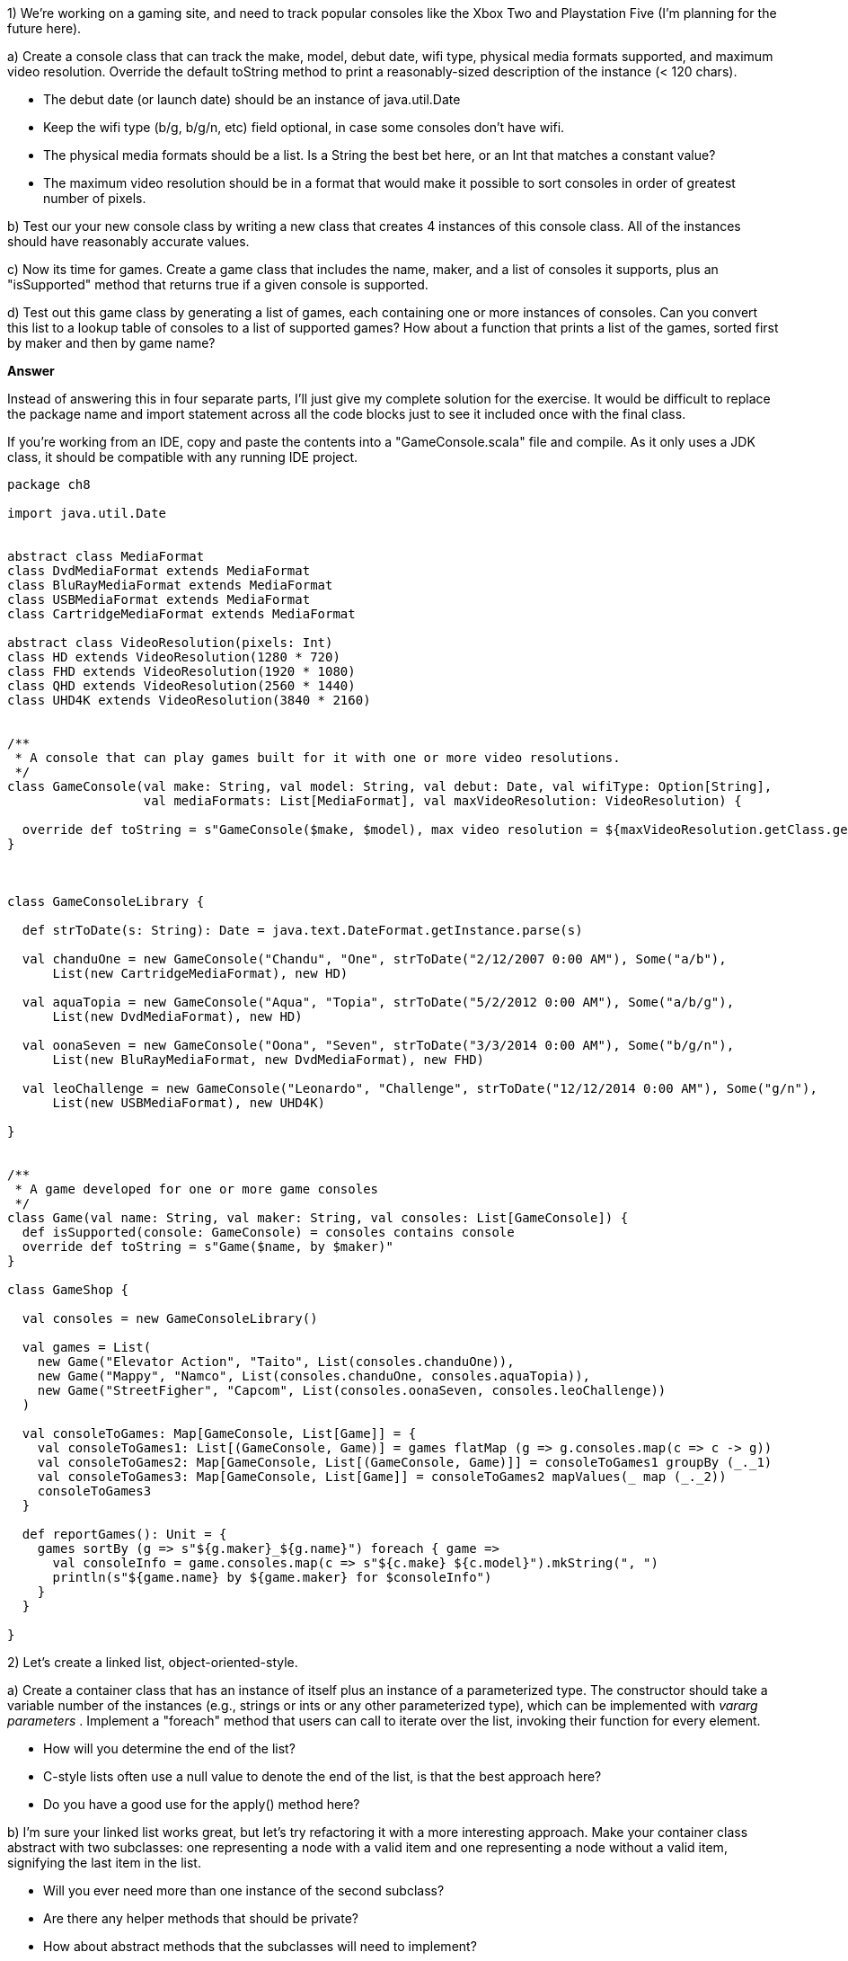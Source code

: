 

1) We're working on a gaming site, and need to track popular consoles like the Xbox Two and Playstation Five (I'm planning for the future here). 

a) Create a console class that can track the make, model, debut date, wifi type, physical media formats supported, and maximum video resolution. Override the default +toString+ method to print a reasonably-sized description of the instance (< 120 chars).

* The debut date (or launch date) should be an instance of +java.util.Date+
* Keep the wifi type (b/g, b/g/n, etc) field optional, in case some consoles don't have wifi.
* The physical media formats should be a list. Is a +String+ the best bet here, or an +Int+ that matches a constant value?
* The maximum video resolution should be in a format that would make it possible to sort consoles in order of greatest number of pixels.

b) Test our your new console class by writing a new class that creates 4 instances of this console class. All of the instances should have reasonably accurate values.

c) Now its time for games. Create a game class that includes the name, maker, and a list of consoles it supports, plus an "isSupported" method that returns true if a given console is supported. 

d) Test out this game class by generating a list of games, each containing one or more instances of consoles. Can you convert this list to a lookup table of consoles to a list of supported games? How about a function that prints a list of the games, sorted first by maker and then by game name?

*Answer*


Instead of answering this in four separate parts, I'll just give my complete solution for the exercise. It would be difficult to replace the package name and import statement across all the code blocks just to see it included once with the final class.

If you're working from an IDE, copy and paste the contents into a "GameConsole.scala" file and compile. As it only uses a JDK class, it should be compatible with any running IDE project.



[source,scala]
-------------------------------------------------------------------------------
package ch8

import java.util.Date


abstract class MediaFormat
class DvdMediaFormat extends MediaFormat
class BluRayMediaFormat extends MediaFormat
class USBMediaFormat extends MediaFormat
class CartridgeMediaFormat extends MediaFormat

abstract class VideoResolution(pixels: Int)
class HD extends VideoResolution(1280 * 720)
class FHD extends VideoResolution(1920 * 1080)
class QHD extends VideoResolution(2560 * 1440)
class UHD4K extends VideoResolution(3840 * 2160)


/**
 * A console that can play games built for it with one or more video resolutions.
 */
class GameConsole(val make: String, val model: String, val debut: Date, val wifiType: Option[String],
                  val mediaFormats: List[MediaFormat], val maxVideoResolution: VideoResolution) {

  override def toString = s"GameConsole($make, $model), max video resolution = ${maxVideoResolution.getClass.getName}"
}



class GameConsoleLibrary {

  def strToDate(s: String): Date = java.text.DateFormat.getInstance.parse(s)

  val chanduOne = new GameConsole("Chandu", "One", strToDate("2/12/2007 0:00 AM"), Some("a/b"),
      List(new CartridgeMediaFormat), new HD)

  val aquaTopia = new GameConsole("Aqua", "Topia", strToDate("5/2/2012 0:00 AM"), Some("a/b/g"),
      List(new DvdMediaFormat), new HD)

  val oonaSeven = new GameConsole("Oona", "Seven", strToDate("3/3/2014 0:00 AM"), Some("b/g/n"),
      List(new BluRayMediaFormat, new DvdMediaFormat), new FHD)

  val leoChallenge = new GameConsole("Leonardo", "Challenge", strToDate("12/12/2014 0:00 AM"), Some("g/n"),
      List(new USBMediaFormat), new UHD4K)

}


/**
 * A game developed for one or more game consoles
 */
class Game(val name: String, val maker: String, val consoles: List[GameConsole]) {
  def isSupported(console: GameConsole) = consoles contains console
  override def toString = s"Game($name, by $maker)"
}

class GameShop {

  val consoles = new GameConsoleLibrary()

  val games = List(
    new Game("Elevator Action", "Taito", List(consoles.chanduOne)),
    new Game("Mappy", "Namco", List(consoles.chanduOne, consoles.aquaTopia)),
    new Game("StreetFigher", "Capcom", List(consoles.oonaSeven, consoles.leoChallenge))
  )

  val consoleToGames: Map[GameConsole, List[Game]] = {
    val consoleToGames1: List[(GameConsole, Game)] = games flatMap (g => g.consoles.map(c => c -> g))
    val consoleToGames2: Map[GameConsole, List[(GameConsole, Game)]] = consoleToGames1 groupBy (_._1)
    val consoleToGames3: Map[GameConsole, List[Game]] = consoleToGames2 mapValues(_ map (_._2))
    consoleToGames3
  }

  def reportGames(): Unit = {
    games sortBy (g => s"${g.maker}_${g.name}") foreach { game =>
      val consoleInfo = game.consoles.map(c => s"${c.make} ${c.model}").mkString(", ")
      println(s"${game.name} by ${game.maker} for $consoleInfo")
    }
  }

}
-------------------------------------------------------------------------------




2) Let's create a linked list, object-oriented-style. 

a) Create a container class that has an instance of itself plus an instance of a parameterized type. The constructor should take a variable number of the instances (e.g., strings or ints or any other parameterized type), which can be implemented with _vararg parameters_ . Implement a "foreach" method that users can call to iterate over the list, invoking their function for every element. 

* How will you determine the end of the list? 
* C-style lists often use a +null+ value to denote the end of the list, is that the best approach here? 
* Do you have a good use for the +apply()+ method here?

b) I'm sure your linked list works great, but let's try refactoring it with a more interesting approach. Make your container class abstract with two subclasses: one representing a node with a valid item and one representing a node without a valid item, signifying the last item in the list.

* Will you ever need more than one instance of the second subclass? 
* Are there any helper methods that should be private? 
* How about abstract methods that the subclasses will need to implement? 
* If you implemented the +apply()+ method, should each subclass have its own implementation?

c) Add the standard +head+, +tail+, +filter+, +size+ and +map+ collection methods for your linked list. Can you implement any of these using lazy values? Which of these should be implemented in the parent class from exercise 5 versus being implemented in its subclasses?

*Note* this should say "exercise b", not "exercise 5".


d) Implement the +head+, +tail+, +filter+, +size+ and +map+ collection methods using recursion instead of iteration.  Can you ensure these all use tail recursion to prevent stack overflow errors for massive collections?

*Answer*


a) Here's my linked list, using an option to wrap the single value (ie, the "head") and another option to wrap the reference to the next item in the list. The final element in the list will be a valid instance that has neither a head nor a reference to the next item.

[source,scala]
-------------------------------------------------------------------------------
/**
 * Listy is a linked list of items that have the parameterized type A
 * @param items one or more items that will make up the list
 */
class Listy[A](items: A*) {

  val item: Option[A] = items.headOption

  val next: Option[Listy[A]] = {
    if (item.isDefined) Some(new Listy(items.tail: _*)) else None
  }

  def foreach(f: A => Unit): Unit = {
    for {i <- item; n <- next} {
      f(i)
      n.foreach(f)
    }
  }

  def apply(index: Int): Option[A] = {
    if (index < 1) item else next flatMap (_.apply(index - 1))
  }
}
-------------------------------------------------------------------------------


You can verify if this works by pasting this code block into the REPL, after first setting the raw-paste mode with +:paste -raw+. Raw paste mode makes it possible to enter a full class definition.

[source,scala]
-------------------------------------------------------------------------------
scala> :paste -raw
// Entering paste mode (ctrl-D to finish)

/**
 * Listy is a linked list of items that have the parameterized type A
 * @param items one or more items that will make up the list
 */
class Listy[A](items: A*) {
...

// Exiting paste mode, now interpreting.


scala> val l = new Listy(1, 2, 3, 4)
l: Listy[Int] = Listy@2260c7bf

scala> l.item
res0: Option[Int] = Some(1)

scala> l foreach println
1
2
3
4
-------------------------------------------------------------------------------


b) The previous implementation used the +Option+ type to denote the empty element at the end of the list. Using one type for regular list elements and another type to denote the end of a list removes the needed to use options and simplifies our operations.  Having the two list element types extend from a shared abstract class decouples their implementation from the list interface. 

Unfortunately it also means that we lose our multi-item constructor, as abstract classes aren't instantiable. To provide the same functionality, I added a helper class that can create the lists and hide the implementation details from the caller.



[source,scala]
-------------------------------------------------------------------------------
/**
 * ListyHelper can create a linked list of items that have the parameterized type A
 */
class ListyHelper {
  def create[A](items: A*) = {
    var result: Listy[A] = new EmptyList[A]
    for (item <- items.reverse) {
      result = new NonEmptyList[A](item, result)
    }
    result
  }
}

abstract class Listy[A] {
  def foreach(f: A => Unit): Unit
  def apply(index: Int): Option[A]

  def headOption: Option[A] = apply(0)
}

class NonEmptyList[A](val item: A, val next: Listy[A]) extends Listy[A] {

  override def foreach(f: A => Unit): Unit = {
    f(item)
    next.foreach(f)
  }

  override def apply(index: Int): Option[A] = {
    if (index < 1) Some(item) else next.apply(index - 1)
  }
}

class EmptyList[A] extends Listy[A] {
  override def foreach(f: A => Unit): Unit = {}
  override def apply(index: Int): Option[A] = None
}
-------------------------------------------------------------------------------


The +Listy.headOption+ method seemed useful to callers, and was implementable in the abstract class by reusing the +apply+ method. This is an example of how a good foundation of +foreach+ and +apply+ functions can be used as the basis for other helpful functions.


c) Most of these new methods can be implemented using the +foreach+ function added in the previous exercise, and so can be handled by the abstract base class. A notable exception is +tail+ which requires access to the underlying linked list, which is only available in the +NonEmptyList+ subclass. Fortunately this is easily implementable by renaming the field "next" to "tail". The +EmptyList.tail+ implementation returns a null value to indicate there isn't any more list to return, but you may prefer to throw an exception here instead to make the error more noticeable.



[source,scala]
-------------------------------------------------------------------------------

/**
 * ListyHelper can create a linked list of items that have the parameterized type A
 */
class ListyHelper {
  def create[A](items: A*) = {
    var result: Listy[A] = new EmptyList[A]
    for (item <- items.reverse) {
      result = new NonEmptyList[A](item, result)
    }
    result
  }
}

abstract class Listy[A] {
  def foreach(f: A => Unit): Unit
  def apply(index: Int): Option[A]

  def headOption: Option[A] = apply(0)

  lazy val head: A = headOption.get

  def tail: Listy[A]

  def filter(f: A => Boolean): Listy[A] = {
    var result: Listy[A] = new EmptyList[A]
    foreach { i =>
      if ( f(i) ) {
        result = new NonEmptyList[A](i, result)
      }
    }
    result.reverse
  }

  lazy val size: Int = {
    var count = 0
    foreach { _ => count += 1 }
    count
  }

  def map[B](f: A => B): Listy[B] = {
    var result: Listy[B] = new EmptyList[B]
    foreach { i =>
      result = new NonEmptyList[B](f(i), result)
    }
    result.reverse
  }

  lazy val reverse: Listy[A] = {
    var result: Listy[A] = new EmptyList[A]
    foreach { i => result = new NonEmptyList[A](i, result) }
    result
  }
}

class NonEmptyList[A](val item: A, val tail: Listy[A]) extends Listy[A] {

  override def foreach(f: A => Unit): Unit = {
    f(item)
    tail.foreach(f)
  }

  override def apply(index: Int): Option[A] = {
    if (index < 1) Some(item) else tail.apply(index - 1)
  }
}

class EmptyList[A] extends Listy[A] {
  override def foreach(f: A => Unit): Unit = {}
  override def apply(index: Int): Option[A] = None
  override def tail: Listy[A] = null
}
-------------------------------------------------------------------------------


d) Here's the final version of our own linked list, with many of the functions rewritten to be tail-recursive. I've added a traditional "cons" operator ("::") to simplify list building.

Recursion (and tail-recursion) may not be the right solution for this list, or for other problems. Designing and implementing recursive functions is a great exercise, however, for learning to work with immutable data. It's also a good exercise for learning to separate the interface of these functions from the recursive implementation. 

For example, the "filter" function below takes a single parameter, the filter function. Its recursive implementation, however, needs a complete input and output list to operate.


[source,scala]
-------------------------------------------------------------------------------

import scala.annotation.tailrec


/**
 * ListyHelper can create a linked list of items that have the parameterized type A
 */
class ListyHelper {
  def create[A](items: A*) = {
    var result: Listy[A] = new EmptyList[A]
    for (item <- items.reverse) {
      result = new NonEmptyList[A](item, result)
    }
    result
  }
}

abstract class Listy[A] {
  def foreach(f: A => Unit): Unit
  def apply(index: Int): Option[A]

  def headOption: Option[A] = apply(0)

  lazy val head: A = headOption.get

  def tail: Listy[A]

  def ::(a: A): Listy[A] = new NonEmptyList[A](a, this)

  def filter(f: A => Boolean): Listy[A] = {

    @tailrec
    def filterLists(src: Listy[A], dest: Listy[A], f: A => Boolean): Listy[A] = {
      src.headOption match {
        case Some(i) if f(i) => filterLists(src.tail, i :: dest, f)
        case Some(i) => filterLists(src.tail, dest, f)
        case None => dest
      }
    }

    val result: Listy[A] = filterLists(this, new EmptyList[A], f)
    result.reverse
  }


  lazy val size: Int = {

    @tailrec
    def count(src: Listy[A], total: Int): Int = {
      src.headOption match {
        case Some(i) => count(src.tail, total + 1)
        case None => total
      }
    }

    count(this, 0)
  }

  def map[B](f: A => B): Listy[B] = {

    @tailrec
    def mapLists[B](src: Listy[A], dest: Listy[B], f: A => B): Listy[B] = {
      src.headOption match {
        case Some(i) => mapLists(src.tail, f(i) :: dest, f)
        case None => dest
      }
    }

    val result: Listy[B] = mapLists(this, new EmptyList[B], f)
    result.reverse
  }

  lazy val reverse: Listy[A] = {

    @tailrec
    def reverseLists(src: Listy[A], dest: Listy[A]): Listy[A] = {
      src.headOption match {
        case Some(i) => reverseLists(src.tail, i :: dest)
        case None => dest
      }
    }

    reverseLists(this, new EmptyList[A])
  }
}

class NonEmptyList[A](val item: A, val tail: Listy[A]) extends Listy[A] {

  override def foreach(f: A => Unit): Unit = {
    f(item)
    tail.foreach(f)
  }

  override def apply(index: Int): Option[A] = {
    if (index < 1) Some(item) else tail.apply(index - 1)
  }
}

class EmptyList[A] extends Listy[A] {
  override def foreach(f: A => Unit): Unit = {}
  override def apply(index: Int): Option[A] = None
  override def tail: Listy[A] = null
}
-------------------------------------------------------------------------------







3) For a change of pace, let's create a directory listing class. The constructor fields should be the full path to the directory and a predicate function that takes a String (the file name) and returns true if the file should be included. The method "list" should then list the files in the directory.

To implement this, create an instance of +java.io.File+ and use its +listFiles(filter: FilenameFilter)+ to list files that match the given filter. You'll find javadocs for this method and for the +java.io.FilenameFilter+ class, but you will need to figure out how this would be called from Scala. You should pass in the +FilenameFilter+ argument as an anonymous class.

* Is there any part of this class that would work well as a lazy value? 
* Would it make sense to store the anonmyous subclass of +java.io.FilenameFilter+ as a lazy val? 
* How about the filtered directory listing?

*Answer*

Sometimes it's good to have a simpler exercise mixed in with the others. This exercise will get you familiar with working with Java API's, especially the ones that take interface implementations as parameters.

I've marked the file and filter as lazy values, as they are really only required if the "list" function is called. In regular practice I probably would have not added the lazy designation, as the two values are not resource-intensive.


[source,scala]
-------------------------------------------------------------------------------
import java.io.{FilenameFilter, File}


class DirLister(path: String, f: String => Boolean) {

  lazy val file: File = new File(path)

  lazy val filter = new FilenameFilter {
    override def accept(dir: File, name: String): Boolean = f(name)
  }

  def list: List[String] = file.list(filter).toList

}
-------------------------------------------------------------------------------






4) The JVM library includes a working MIDI sound synthesizer. Here's an example of playing a short set of notes:

-------------------------------------------------------------------------------
scala> val synth = javax.sound.midi.MidiSystem.getSynthesizer
synth: javax.sound.midi.Synthesizer = com.sun.media.sound
  .SoftSynthesizer@283a8ad6

scala> synth.open()

scala> val channel = synth.getChannels.head
channel: javax.sound.midi.MidiChannel = com.sun.media.sound
  .SoftChannelProxy@606d6d2c

scala> channel.noteOn(50, 80); Thread.sleep(250); channel.noteOff(30) 

scala> synth.close()
-------------------------------------------------------------------------------

Create a simpler interface to this by writing a class that plays a series of notes. The class's constructor should take the volume (set to 80 in the example) but always use the same duration (250 milliseconds in the example) . Its "play" method should take a list of the notes, for example +Seq(30, 35, 40, 45, 50, 55, 60, 65, 70)+, and play them in the synthesizer.

* Assume the +getSynthesizer+ method call is expensive. How can you prevent unnecessarily calling it in case the "play" method is never called?
* Make sure to hide fields that callers don't need to know about
* Can you support a +Range+ as input, eg +play(30 to 70 by 5)+ ?
* Can you support multiple ranges, for example a series of notes that rise, fall, and then rise again?
* Assume we only ever need one instance, ever, with the volume set to 95) Can you use access controls to ensure that there will never be more than one instance of this class?


*Answer*

*Note* the example code has a minor error, as one ought to be turning off the same notes they turned on. The last function should instead read "channel.noteOff(50)".

Here's my take on the music playing class. 

* The +getSynthesizer+ result is stored as a lazy value, so it is only created once (or never, if it is never played).
* The local fields are all marked private to ensure they are not read by other classes. While the "duration" field cannot be tampered with, the "synth" object is mutable and could be modified or ruined by external access. 
* The "play" function takes a +Seq+, a base class of +Range+, so you can invoke it with +List+, +Seq+, +Range+, and other collections.
* Multiple ranges? Mais oui! `new Calliope(80).play((20 to 90 by 2) ++ (85 to 30 by -3))` . In other words, multiple ranges are easily composed with the collection library.
* Using a local package, and package-level protection, it is possible to ensure that only a local class can ever access the calliope class, and that the volume will always be set to 95. However, it isn't possible to ensure that there will be no more than one instance in the entire JVM. To do this you would need to use an +Object+, which we cover in the following chapter.



[source,scala]
-------------------------------------------------------------------------------
package clever.calliope {

  import javax.sound.midi.MidiChannel

  private[calliope] class Calliope(volume: Int) {

    private val duration = 250L
    private lazy val synth = javax.sound.midi.MidiSystem.getSynthesizer

    /**
     * Plays a series of MIDI notes at the specified volume for this calliope
     * @param notes a sequence of MIDI notes as integers
     */
    def play(notes: Seq[Int]): Unit = {
      playChannel { channel =>
        for (note <- notes) {
          channel.noteOn(note, volume)
          Thread.sleep(duration)
          channel.noteOn(note, 0)
        }
      }
    }

    /**
     * Provides a mechanism to play music in a channel without
     * worrying about opening and closing synths.
     */
    private def playChannel(f: MidiChannel => Unit): Unit = {
      synth.open()
      val channel: MidiChannel = synth.getChannels.head
      f(channel)
      synth.close()
    }
  }


  class CalliopePlaying {

    val calliope = new Calliope(95)

    def playScale(): Unit = {
      calliope.play(Seq(60, 62, 64, 65, 67, 69, 71, 72))
    }

    def playMary(): Unit = {
      val (c, d, e) = (60, 62, 64)
      val mary = Seq(0,e,d,c,d,e,e,e,0,d,d,d,0,e,e,e,0,e,d,c,d,e,e,e,e,d,d,e,d,c,0)
      calliope.play(mary)
    }
  }

}
-------------------------------------------------------------------------------












